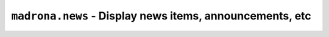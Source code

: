 .. _news:

``madrona.news`` -  Display news items, announcements, etc
===========================================================
